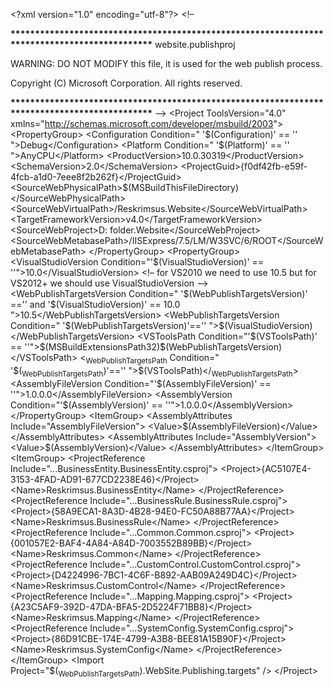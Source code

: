 ﻿<?xml version="1.0" encoding="utf-8"?>
<!--

***********************************************************************************************
website.publishproj

WARNING: DO NOT MODIFY this file, it is used for the web publish process.

Copyright (C) Microsoft Corporation. All rights reserved.

***********************************************************************************************
-->
<Project ToolsVersion="4.0" xmlns="http://schemas.microsoft.com/developer/msbuild/2003">
  <PropertyGroup>
    <Configuration Condition=" '$(Configuration)' == '' ">Debug</Configuration>
    <Platform Condition=" '$(Platform)' == '' ">AnyCPU</Platform>
    <ProductVersion>10.0.30319</ProductVersion>
    <SchemaVersion>2.0</SchemaVersion>
    <ProjectGuid>{f0df42fb-e59f-4fcb-a1d0-7eee8f2b262f}</ProjectGuid>
    <SourceWebPhysicalPath>$(MSBuildThisFileDirectory)</SourceWebPhysicalPath>
    <SourceWebVirtualPath>/Reskrimsus.Website</SourceWebVirtualPath>
    <TargetFrameworkVersion>v4.0</TargetFrameworkVersion>
    <SourceWebProject>D:\Working folder\POLDA2013\Reskrimsus.Website</SourceWebProject>
    <SourceWebMetabasePath>/IISExpress/7.5/LM/W3SVC/6/ROOT</SourceWebMetabasePath>
  </PropertyGroup>
  <PropertyGroup>
    <VisualStudioVersion Condition="'$(VisualStudioVersion)' == ''">10.0</VisualStudioVersion>
    <!-- for VS2010 we need to use 10.5 but for VS2012+ we should use VisualStudioVersion -->
    <WebPublishTargetsVersion Condition=" '$(WebPublishTargetsVersion)' =='' and '$(VisualStudioVersion)' == 10.0 ">10.5</WebPublishTargetsVersion>
    <WebPublishTargetsVersion Condition=" '$(WebPublishTargetsVersion)'=='' ">$(VisualStudioVersion)</WebPublishTargetsVersion>
    <VSToolsPath Condition="'$(VSToolsPath)' == ''">$(MSBuildExtensionsPath32)\Microsoft\VisualStudio\v$(WebPublishTargetsVersion)</VSToolsPath>
    <_WebPublishTargetsPath Condition=" '$(_WebPublishTargetsPath)'=='' ">$(VSToolsPath)</_WebPublishTargetsPath>
    <AssemblyFileVersion Condition="'$(AssemblyFileVersion)' == ''">1.0.0.0</AssemblyFileVersion>
    <AssemblyVersion Condition="'$(AssemblyVersion)' == ''">1.0.0.0</AssemblyVersion>
  </PropertyGroup>
  <ItemGroup>
    <AssemblyAttributes Include="AssemblyFileVersion">
      <Value>$(AssemblyFileVersion)</Value>
    </AssemblyAttributes>
    <AssemblyAttributes Include="AssemblyVersion">
      <Value>$(AssemblyVersion)</Value>
    </AssemblyAttributes>
  </ItemGroup>
  <ItemGroup>
    <ProjectReference Include="..\Reskrimsus.BusinessEntity\Reskrimsus.BusinessEntity.csproj">
      <Project>{AC5107E4-3153-4FAD-AD91-677CD2238E46}</Project>
      <Name>Reskrimsus.BusinessEntity</Name>
    </ProjectReference>
    <ProjectReference Include="..\Reskrimsus.BusinessRule\Reskrimsus.BusinessRule.csproj">
      <Project>{58A9ECA1-8A3D-4B28-94E0-FC50A88B77AA}</Project>
      <Name>Reskrimsus.BusinessRule</Name>
    </ProjectReference>
    <ProjectReference Include="..\Reskrimsus.Common\Reskrimsus.Common.csproj">
      <Project>{001057E2-BAF4-4A84-A84D-7003552B89BB}</Project>
      <Name>Reskrimsus.Common</Name>
    </ProjectReference>
    <ProjectReference Include="..\Reskrimsus.CustomControl\Reskrimsus.CustomControl.csproj">
      <Project>{D4224996-7BC1-4C6F-B892-AAB09A249D4C}</Project>
      <Name>Reskrimsus.CustomControl</Name>
    </ProjectReference>
    <ProjectReference Include="..\Reskrimsus.Mapping\Reskrimsus.Mapping.csproj">
      <Project>{A23C5AF9-392D-47DA-BFA5-2D5224F71BB8}</Project>
      <Name>Reskrimsus.Mapping</Name>
    </ProjectReference>
    <ProjectReference Include="..\Reskrimsus.SystemConfig\Reskrimsus.SystemConfig.csproj">
      <Project>{86D91CBE-174E-4799-A3B8-BEE81A15B90F}</Project>
      <Name>Reskrimsus.SystemConfig</Name>
    </ProjectReference>
  </ItemGroup>
  <Import Project="$(_WebPublishTargetsPath)\Web\Microsoft.WebSite.Publishing.targets" />
</Project>